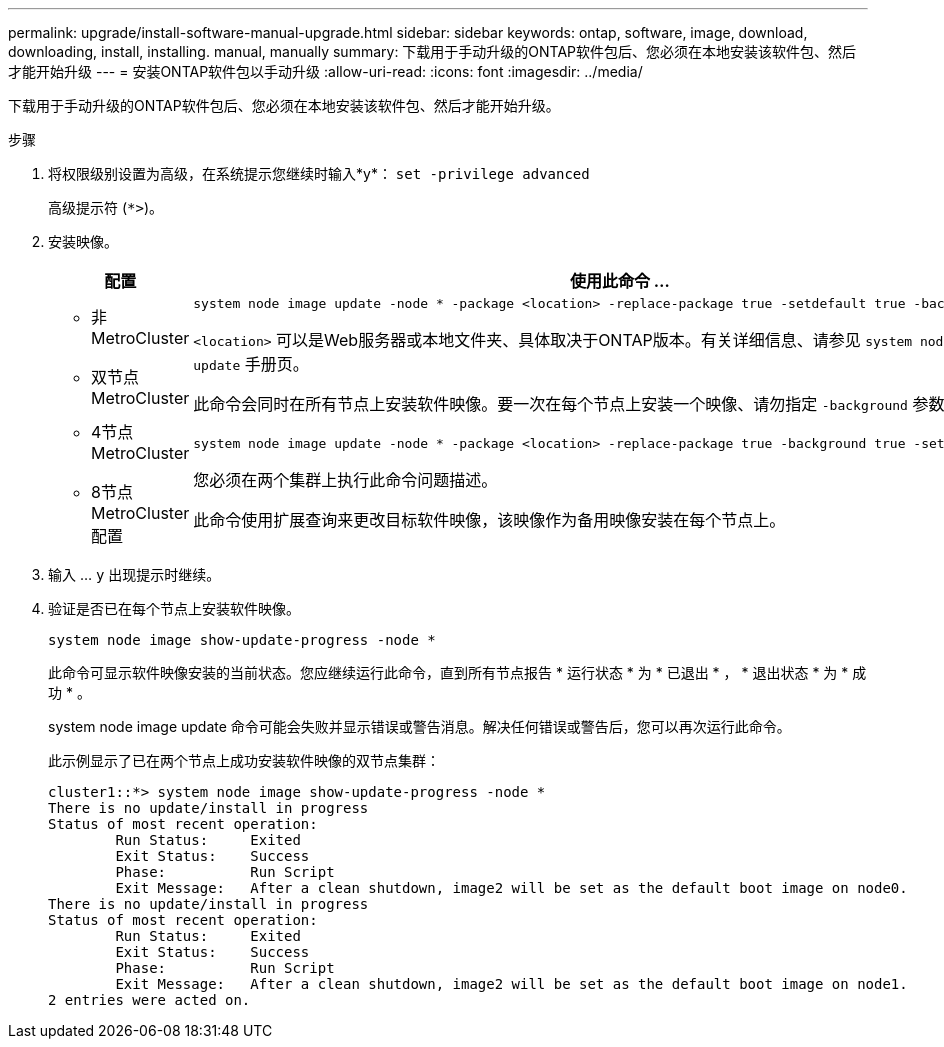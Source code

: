 ---
permalink: upgrade/install-software-manual-upgrade.html 
sidebar: sidebar 
keywords: ontap, software, image, download, downloading, install, installing. manual, manually 
summary: 下载用于手动升级的ONTAP软件包后、您必须在本地安装该软件包、然后才能开始升级 
---
= 安装ONTAP软件包以手动升级
:allow-uri-read: 
:icons: font
:imagesdir: ../media/


[role="lead"]
下载用于手动升级的ONTAP软件包后、您必须在本地安装该软件包、然后才能开始升级。

.步骤
. 将权限级别设置为高级，在系统提示您继续时输入*y*： `set -privilege advanced`
+
高级提示符 (`*>`)。

. 安装映像。
+
[cols="2"]
|===
| 配置 | 使用此命令 ... 


 a| 
** 非MetroCluster
** 双节点MetroCluster

 a| 
[source, cli]
----
system node image update -node * -package <location> -replace-package true -setdefault true -background true
----
`<location>` 可以是Web服务器或本地文件夹、具体取决于ONTAP版本。有关详细信息、请参见 `system node image update` 手册页。

此命令会同时在所有节点上安装软件映像。要一次在每个节点上安装一个映像、请勿指定 `-background` 参数。



 a| 
** 4节点MetroCluster
** 8节点MetroCluster配置

 a| 
[source, cli]
----
system node image update -node * -package <location> -replace-package true -background true -setdefault false
----
您必须在两个集群上执行此命令问题描述。

此命令使用扩展查询来更改目标软件映像，该映像作为备用映像安装在每个节点上。

|===
. 输入 ... `y` 出现提示时继续。
. 验证是否已在每个节点上安装软件映像。
+
[source, cli]
----
system node image show-update-progress -node *
----
+
此命令可显示软件映像安装的当前状态。您应继续运行此命令，直到所有节点报告 * 运行状态 * 为 * 已退出 * ， * 退出状态 * 为 * 成功 * 。

+
system node image update 命令可能会失败并显示错误或警告消息。解决任何错误或警告后，您可以再次运行此命令。

+
此示例显示了已在两个节点上成功安装软件映像的双节点集群：

+
[listing]
----
cluster1::*> system node image show-update-progress -node *
There is no update/install in progress
Status of most recent operation:
        Run Status:     Exited
        Exit Status:    Success
        Phase:          Run Script
        Exit Message:   After a clean shutdown, image2 will be set as the default boot image on node0.
There is no update/install in progress
Status of most recent operation:
        Run Status:     Exited
        Exit Status:    Success
        Phase:          Run Script
        Exit Message:   After a clean shutdown, image2 will be set as the default boot image on node1.
2 entries were acted on.
----

